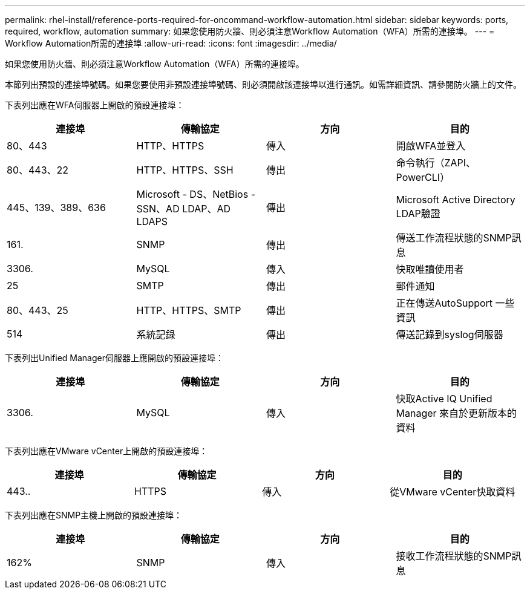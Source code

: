 ---
permalink: rhel-install/reference-ports-required-for-oncommand-workflow-automation.html 
sidebar: sidebar 
keywords: ports, required, workflow, automation 
summary: 如果您使用防火牆、則必須注意Workflow Automation（WFA）所需的連接埠。 
---
= Workflow Automation所需的連接埠
:allow-uri-read: 
:icons: font
:imagesdir: ../media/


[role="lead"]
如果您使用防火牆、則必須注意Workflow Automation（WFA）所需的連接埠。

本節列出預設的連接埠號碼。如果您要使用非預設連接埠號碼、則必須開啟該連接埠以進行通訊。如需詳細資訊、請參閱防火牆上的文件。

下表列出應在WFA伺服器上開啟的預設連接埠：

[cols="4*"]
|===
| 連接埠 | 傳輸協定 | 方向 | 目的 


 a| 
80、443
 a| 
HTTP、HTTPS
 a| 
傳入
 a| 
開啟WFA並登入



 a| 
80、443、22
 a| 
HTTP、HTTPS、SSH
 a| 
傳出
 a| 
命令執行（ZAPI、PowerCLI）



 a| 
445、139、389、636
 a| 
Microsoft - DS、NetBios - SSN、AD LDAP、AD LDAPS
 a| 
傳出
 a| 
Microsoft Active Directory LDAP驗證



 a| 
161.
 a| 
SNMP
 a| 
傳出
 a| 
傳送工作流程狀態的SNMP訊息



 a| 
3306.
 a| 
MySQL
 a| 
傳入
 a| 
快取唯讀使用者



 a| 
25
 a| 
SMTP
 a| 
傳出
 a| 
郵件通知



 a| 
80、443、25
 a| 
HTTP、HTTPS、SMTP
 a| 
傳出
 a| 
正在傳送AutoSupport 一些資訊



 a| 
514
 a| 
系統記錄
 a| 
傳出
 a| 
傳送記錄到syslog伺服器

|===
下表列出Unified Manager伺服器上應開啟的預設連接埠：

[cols="4*"]
|===
| 連接埠 | 傳輸協定 | 方向 | 目的 


 a| 
3306.
 a| 
MySQL
 a| 
傳入
 a| 
快取Active IQ Unified Manager 來自於更新版本的資料

|===
下表列出應在VMware vCenter上開啟的預設連接埠：

[cols="4*"]
|===
| 連接埠 | 傳輸協定 | 方向 | 目的 


 a| 
443..
 a| 
HTTPS
 a| 
傳入
 a| 
從VMware vCenter快取資料

|===
下表列出應在SNMP主機上開啟的預設連接埠：

[cols="4*"]
|===
| 連接埠 | 傳輸協定 | 方向 | 目的 


 a| 
162%
 a| 
SNMP
 a| 
傳入
 a| 
接收工作流程狀態的SNMP訊息

|===